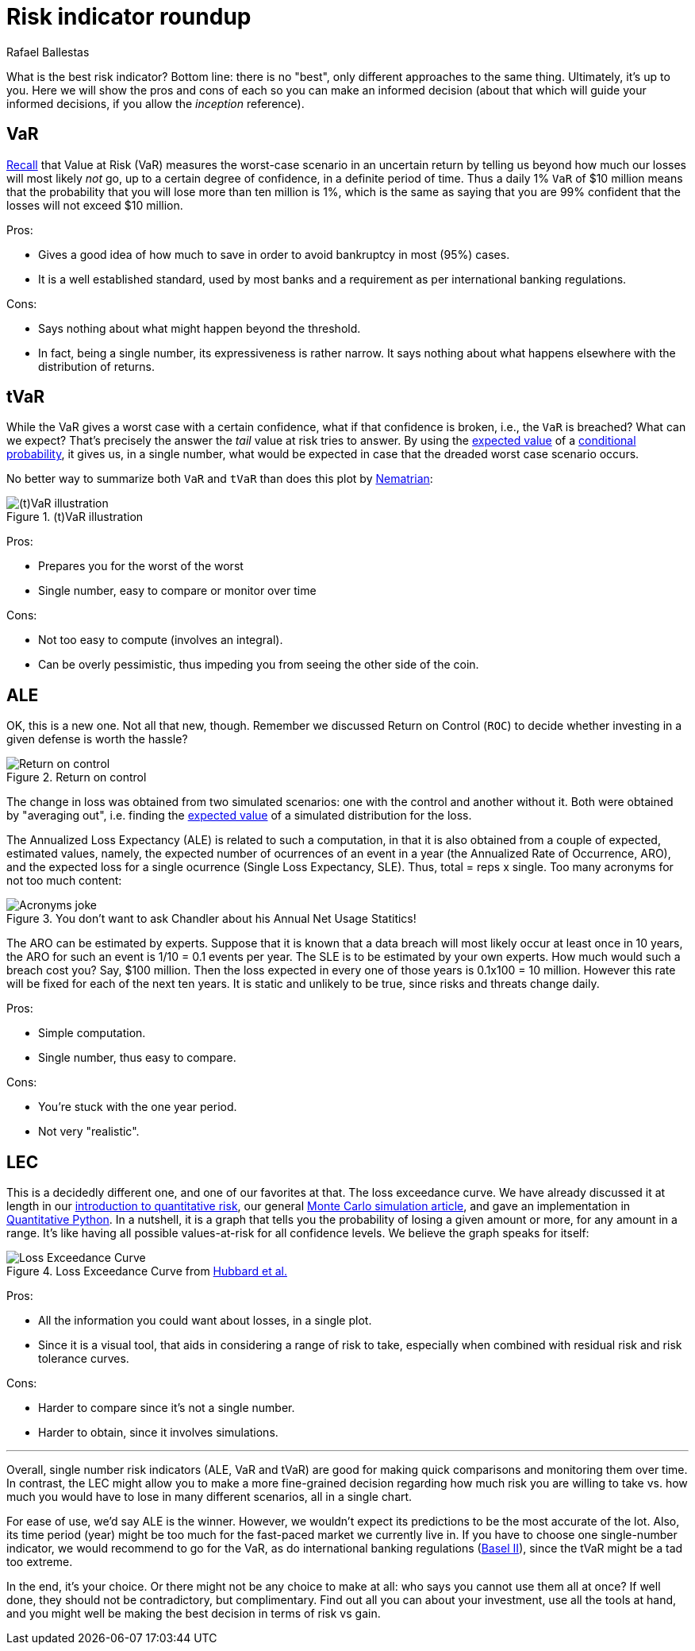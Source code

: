 :slug: risk-indicator-roundup/
:date: 2019-05-15
:subtitle: A matter of taste
:category: philosophy
:tags: business, ethical hacking, risk
:image: cover.png
:alt: Choices. Photo by Nathan Dumlao on Unsplash: https://unsplash.com/photos/pMW4jzELQCw
:description: A comparison of risk indicators used in quantitative finance. Most of them have been discussed earlier in the blog, such as VaR, tVaR and LEC. We also introduce the ALE, and compare them all giving their respective pros and cons. In the end, it is a matter of choice or we can just use them all.
:keywords: Risk, Probability, Choice, Measure, Quantify, Indicator
:author: Rafael Ballestas
:writer: raballestasr
:name: Rafael Ballestas
:about1: Mathematician
:about2: with an itch for CS
:source-highlighter: pygments


= Risk indicator roundup

What is the best risk indicator?
Bottom line: there is no "best", only different approaches to the same thing.
Ultimately, it's up to you.
Here we will show the pros and cons of each
so you can make an informed decision
(about that which will guide your informed decisions,
if you allow the _inception_ reference).

== VaR

link:../para-bellum/[Recall] that Value at Risk (+VaR+)
measures the worst-case scenario in an uncertain return
by telling us beyond how much our losses
will most likely _not_ go,
up to a certain degree of confidence,
in a definite period of time.
Thus a daily 1% `VaR` of $10 million means
that the probability that you will lose more than
ten million is 1%, which is the same as saying
that you are 99% confident that the losses
will not exceed $10 million.

Pros:

* Gives a good idea of how much to save in order
  to avoid bankruptcy in most (95%) cases.

* It is a well established standard,
  used by most banks and a requirement
  as per international banking regulations.

Cons:

* Says nothing about what might happen beyond the threshold.

* In fact, being a single number, its expressiveness
  is rather narrow. It says nothing about what happens
  elsewhere with the distribution of returns.


== tVaR

While the +VaR+ gives a worst case with a certain confidence,
what if that confidence is broken, i.e.,
the `VaR` is breached? What can we expect?
That's precisely the answer the
_tail_ value at risk tries to answer.
By using the link:../great-expectations/[expected value]
of a link:../updating-belief/#mathematical-interlude[conditional probability],
it gives us, in a single number,
what would be expected in case that the dreaded worst case scenario occurs.

No better way to summarize both `VaR` and `tVaR` than
does this plot by link:http://www.nematrian.com/TailValueAtRisk[Nematrian]:

.(t)VaR illustration
image::../para-bellum/tvar.png[(t)VaR illustration]

Pros:

* Prepares you for the worst of the worst

* Single number, easy to compare or monitor over time

Cons:

* Not too easy to compute (involves an integral).

* Can be overly pessimistic, thus
  impeding you from seeing the other side of the coin.

== ALE

OK, this is a new one. Not all that new, though.
Remember we discussed Return on Control (`ROC`)
to decide whether investing in a given defense is worth the hassle?

.Return on control
image::../monetizing-vulnerabilities/roc.png[Return on control]

The change in loss was obtained from two simulated scenarios:
one with the control and another without it.
Both were obtained by "averaging out", i.e.
finding the link:../great-expectations/[expected value] of
a simulated distribution for the loss.

The Annualized Loss Expectancy (+ALE+) is related to such a computation,
in that it is also obtained from a couple of expected, estimated values,
namely, the expected number of ocurrences of an event in a year
(the Annualized Rate of Occurrence, +ARO+),
and the expected loss for a single ocurrence
(Single Loss Expectancy, +SLE+).
Thus, total = reps x single.
Too many acronyms for not too much content:

.You don't want to ask Chandler about his Annual Net Usage Statitics!
image::wenus.png[Acronyms joke]

The +ARO+ can be estimated by experts.
Suppose that it is known that a data breach will most likely occur
at least once in 10 years,
the +ARO+ for such an event is 1/10 = 0.1 events per year.
The +SLE+ is to be estimated by your own experts.
How much would such a breach cost you?
Say, $100 million. Then the loss expected in every one of
those years is 0.1x100 = 10 million.
However this rate will be fixed for each of the next ten years.
It is static and unlikely to be true,
since risks and threats change daily.

Pros:

* Simple computation.

* Single number, thus easy to compare.

Cons:

* You're stuck with the one year period.

* Not very "realistic".

== LEC

This is a decidedly different one,
and one of our favorites at that.
The loss exceedance curve.
We have already discussed it at length
in our
link:../quantifying-risk[introduction to quantitative risk],
our general link:../monetizing-vulnerabilities[Monte Carlo simulation article],
and gave an implementation in link:../quantitative-python[Quantitative Python].
In a nutshell, it is a graph that tells you
the probability of losing a given amount or more,
for any amount in a range.
It's like having all possible values-at-risk
for all confidence levels.
We believe the graph speaks for itself:

.Loss Exceedance Curve from link:https://www.howtomeasureanything.com/cybersecurity/[Hubbard et al.]
image::../monetizing-vulnerabilities/simple-lec.png[Loss Exceedance Curve]

Pros:

* All the information you could want about losses, in a single plot.

* Since it is a visual tool, that aids in considering
  a range of risk to take, especially when combined with
  residual risk and risk tolerance curves.

Cons:

* Harder to compare since it's not a single number.

* Harder to obtain, since it involves simulations.

''''

Overall, single number risk indicators (+ALE+, +VaR+ and +tVaR+) are good
for making quick comparisons and monitoring them over time.
In contrast, the +LEC+ might allow you to make a more fine-grained
decision regarding how much risk you are willing to take vs.
how much you would have to lose in many different scenarios,
all in a single chart.

For ease of use, we'd say +ALE+ is the winner.
However, we wouldn't expect its predictions to be the most accurate of the lot.
Also, its time period (year) might be too much for
the fast-paced market we currently live in.
If you have to choose one single-number indicator,
we would recommend to go for the +VaR+,
as do international banking regulations
(link:https://www.investopedia.com/terms/b/baselii.asp[Basel II]),
since the +tVaR+ might be a tad too extreme.

In the end, it's your choice.
Or there might not be any choice to make at all:
who says you cannot use them all at once?
If well done, they should not be contradictory, but complimentary.
Find out all you can about your investment,
use all the tools at hand, and you might well be making
the best decision in terms of risk vs gain.
